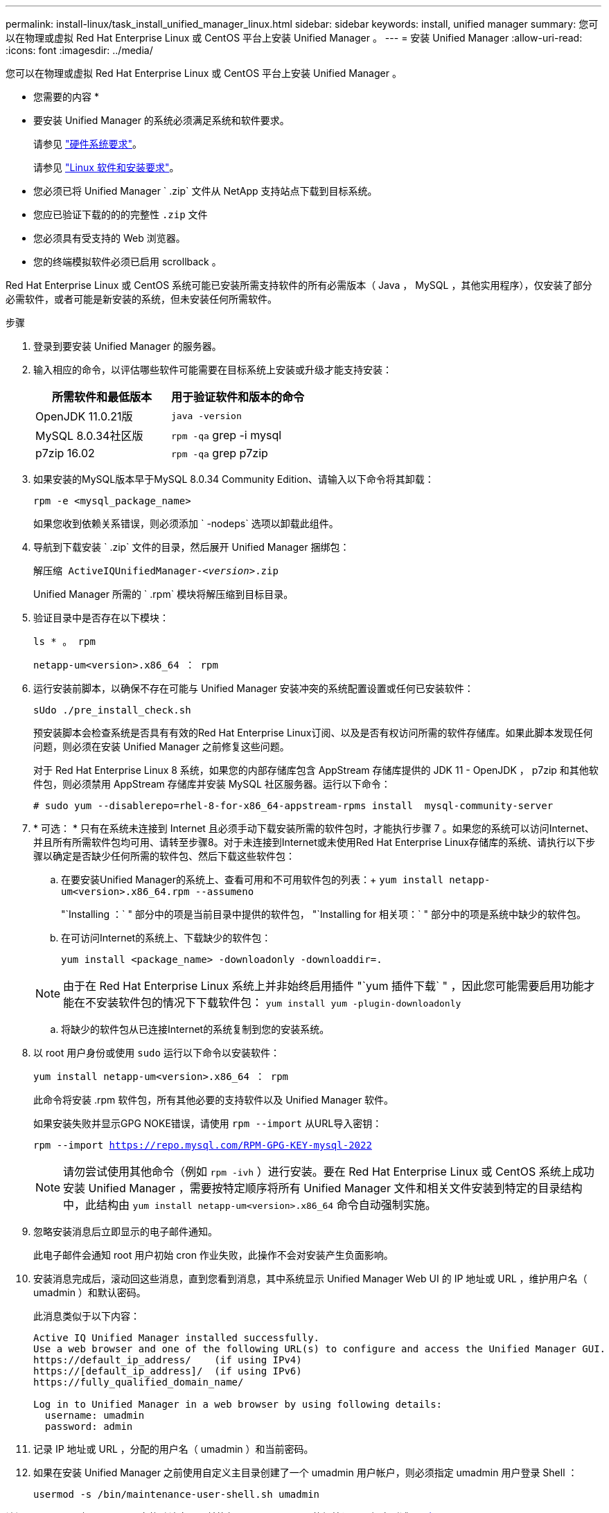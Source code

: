 ---
permalink: install-linux/task_install_unified_manager_linux.html 
sidebar: sidebar 
keywords: install, unified manager 
summary: 您可以在物理或虚拟 Red Hat Enterprise Linux 或 CentOS 平台上安装 Unified Manager 。 
---
= 安装 Unified Manager
:allow-uri-read: 
:icons: font
:imagesdir: ../media/


[role="lead"]
您可以在物理或虚拟 Red Hat Enterprise Linux 或 CentOS 平台上安装 Unified Manager 。

* 您需要的内容 *

* 要安装 Unified Manager 的系统必须满足系统和软件要求。
+
请参见 link:concept_virtual_infrastructure_or_hardware_system_requirements.html["硬件系统要求"]。

+
请参见 link:reference_red_hat_and_centos_software_and_installation_requirements.html["Linux 软件和安装要求"]。

* 您必须已将 Unified Manager ` .zip` 文件从 NetApp 支持站点下载到目标系统。
* 您应已验证下载的的的完整性 `.zip` 文件
* 您必须具有受支持的 Web 浏览器。
* 您的终端模拟软件必须已启用 scrollback 。


Red Hat Enterprise Linux 或 CentOS 系统可能已安装所需支持软件的所有必需版本（ Java ， MySQL ，其他实用程序），仅安装了部分必需软件，或者可能是新安装的系统，但未安装任何所需软件。

.步骤
. 登录到要安装 Unified Manager 的服务器。
. 输入相应的命令，以评估哪些软件可能需要在目标系统上安装或升级才能支持安装：
+
[cols="2*"]
|===
| 所需软件和最低版本 | 用于验证软件和版本的命令 


 a| 
OpenJDK 11.0.21版
 a| 
`java -version`



 a| 
MySQL 8.0.34社区版
 a| 
`rpm -qa` grep -i mysql



 a| 
p7zip 16.02
 a| 
`rpm -qa` grep p7zip

|===
. 如果安装的MySQL版本早于MySQL 8.0.34 Community Edition、请输入以下命令将其卸载：
+
`rpm -e <mysql_package_name>`

+
如果您收到依赖关系错误，则必须添加 ` -nodeps` 选项以卸载此组件。

. 导航到下载安装 ` .zip` 文件的目录，然后展开 Unified Manager 捆绑包：
+
`解压缩 ActiveIQUnifiedManager-_<version>_.zip`

+
Unified Manager 所需的 ` .rpm` 模块将解压缩到目标目录。

. 验证目录中是否存在以下模块：
+
`ls * 。 rpm`

+
`netapp-um<version>.x86_64 ： rpm`

. 运行安装前脚本，以确保不存在可能与 Unified Manager 安装冲突的系统配置设置或任何已安装软件：
+
`sUdo ./pre_install_check.sh`

+
预安装脚本会检查系统是否具有有效的Red Hat Enterprise Linux订阅、以及是否有权访问所需的软件存储库。如果此脚本发现任何问题，则必须在安装 Unified Manager 之前修复这些问题。

+
对于 Red Hat Enterprise Linux 8 系统，如果您的内部存储库包含 AppStream 存储库提供的 JDK 11 - OpenJDK ， p7zip 和其他软件包，则必须禁用 AppStream 存储库并安装 MySQL 社区服务器。运行以下命令：

+
[listing]
----
# sudo yum --disablerepo=rhel-8-for-x86_64-appstream-rpms install  mysql-community-server
----
. * 可选： * 只有在系统未连接到 Internet 且必须手动下载安装所需的软件包时，才能执行步骤 7 。如果您的系统可以访问Internet、并且所有所需软件包均可用、请转至步骤8。对于未连接到Internet或未使用Red Hat Enterprise Linux存储库的系统、请执行以下步骤以确定是否缺少任何所需的软件包、然后下载这些软件包：
+
.. 在要安装Unified Manager的系统上、查看可用和不可用软件包的列表：+
`yum install netapp-um<version>.x86_64.rpm --assumeno`
+
"`Installing ：` " 部分中的项是当前目录中提供的软件包， "`Installing for 相关项：` " 部分中的项是系统中缺少的软件包。

.. 在可访问Internet的系统上、下载缺少的软件包：
+
`yum install <package_name> -downloadonly -downloaddir=.`

+
[NOTE]
====
由于在 Red Hat Enterprise Linux 系统上并非始终启用插件 "`yum 插件下载` " ，因此您可能需要启用功能才能在不安装软件包的情况下下载软件包： `yum install yum -plugin-downloadonly`

====
.. 将缺少的软件包从已连接Internet的系统复制到您的安装系统。


. 以 root 用户身份或使用 `sudo` 运行以下命令以安装软件：
+
`yum install netapp-um<version>.x86_64 ： rpm`

+
此命令将安装 .rpm 软件包，所有其他必要的支持软件以及 Unified Manager 软件。

+
如果安装失败并显示GPG NOKE错误，请使用 `rpm --import` 从URL导入密钥：

+
`rpm --import https://repo.mysql.com/RPM-GPG-KEY-mysql-2022`

+
[NOTE]
====
请勿尝试使用其他命令（例如 `rpm -ivh` ）进行安装。要在 Red Hat Enterprise Linux 或 CentOS 系统上成功安装 Unified Manager ，需要按特定顺序将所有 Unified Manager 文件和相关文件安装到特定的目录结构中，此结构由 `yum install netapp-um<version>.x86_64` 命令自动强制实施。

====
. 忽略安装消息后立即显示的电子邮件通知。
+
此电子邮件会通知 root 用户初始 cron 作业失败，此操作不会对安装产生负面影响。

. 安装消息完成后，滚动回这些消息，直到您看到消息，其中系统显示 Unified Manager Web UI 的 IP 地址或 URL ，维护用户名（ umadmin ）和默认密码。
+
此消息类似于以下内容：

+
[listing]
----
Active IQ Unified Manager installed successfully.
Use a web browser and one of the following URL(s) to configure and access the Unified Manager GUI.
https://default_ip_address/    (if using IPv4)
https://[default_ip_address]/  (if using IPv6)
https://fully_qualified_domain_name/

Log in to Unified Manager in a web browser by using following details:
  username: umadmin
  password: admin
----
. 记录 IP 地址或 URL ，分配的用户名（ umadmin ）和当前密码。
. 如果在安装 Unified Manager 之前使用自定义主目录创建了一个 umadmin 用户帐户，则必须指定 umadmin 用户登录 Shell ：
+
`usermod -s /bin/maintenance-user-shell.sh umadmin`



访问Web UI以更改umadmin用户的默认密码、并执行Unified Manager的初始设置、如中所述 link:../config/concept_configure_unified_manager.html["正在配置 Active IQ Unified Manager"]。必须更改umadmin用户的默认密码。
